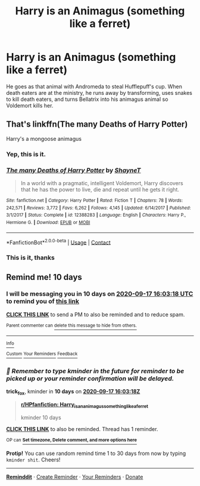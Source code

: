 #+TITLE: Harry is an Animagus (something like a ferret)

* Harry is an Animagus (something like a ferret)
:PROPERTIES:
:Author: ravenclaw-raven
:Score: 10
:DateUnix: 1599485183.0
:DateShort: 2020-Sep-07
:FlairText: What's That Fic?
:END:
He goes as that animal with Andromeda to steal Hufflepuff's cup. When death eaters are at the ministry, he runs away by transforming, uses snakes to kill death eaters, and turns Bellatrix into his animagus animal so Voldemort kills her.


** That's linkffn(The many Deaths of Harry Potter)

Harry's a mongoose animagus
:PROPERTIES:
:Author: rohan62442
:Score: 12
:DateUnix: 1599494863.0
:DateShort: 2020-Sep-07
:END:

*** Yep, this is it.
:PROPERTIES:
:Author: darlingnicky
:Score: 4
:DateUnix: 1599496212.0
:DateShort: 2020-Sep-07
:END:


*** [[https://www.fanfiction.net/s/12388283/1/][*/The many Deaths of Harry Potter/*]] by [[https://www.fanfiction.net/u/1541014/ShayneT][/ShayneT/]]

#+begin_quote
  In a world with a pragmatic, intelligent Voldemort, Harry discovers that he has the power to live, die and repeat until he gets it right.
#+end_quote

^{/Site/:} ^{fanfiction.net} ^{*|*} ^{/Category/:} ^{Harry} ^{Potter} ^{*|*} ^{/Rated/:} ^{Fiction} ^{T} ^{*|*} ^{/Chapters/:} ^{78} ^{*|*} ^{/Words/:} ^{242,571} ^{*|*} ^{/Reviews/:} ^{3,772} ^{*|*} ^{/Favs/:} ^{6,262} ^{*|*} ^{/Follows/:} ^{4,145} ^{*|*} ^{/Updated/:} ^{6/14/2017} ^{*|*} ^{/Published/:} ^{3/1/2017} ^{*|*} ^{/Status/:} ^{Complete} ^{*|*} ^{/id/:} ^{12388283} ^{*|*} ^{/Language/:} ^{English} ^{*|*} ^{/Characters/:} ^{Harry} ^{P.,} ^{Hermione} ^{G.} ^{*|*} ^{/Download/:} ^{[[http://www.ff2ebook.com/old/ffn-bot/index.php?id=12388283&source=ff&filetype=epub][EPUB]]} ^{or} ^{[[http://www.ff2ebook.com/old/ffn-bot/index.php?id=12388283&source=ff&filetype=mobi][MOBI]]}

--------------

*FanfictionBot*^{2.0.0-beta} | [[https://github.com/FanfictionBot/reddit-ffn-bot/wiki/Usage][Usage]] | [[https://www.reddit.com/message/compose?to=tusing][Contact]]
:PROPERTIES:
:Author: FanfictionBot
:Score: 3
:DateUnix: 1599494885.0
:DateShort: 2020-Sep-07
:END:


*** This is it, thanks
:PROPERTIES:
:Author: ravenclaw-raven
:Score: 2
:DateUnix: 1599503762.0
:DateShort: 2020-Sep-07
:END:


** Remind me! 10 days
:PROPERTIES:
:Author: trick_fox
:Score: 0
:DateUnix: 1599494598.0
:DateShort: 2020-Sep-07
:END:

*** I will be messaging you in 10 days on [[http://www.wolframalpha.com/input/?i=2020-09-17%2016:03:18%20UTC%20To%20Local%20Time][*2020-09-17 16:03:18 UTC*]] to remind you of [[https://np.reddit.com/r/HPfanfiction/comments/io7efy/harry_is_an_animagus_something_like_a_ferret/g4cevrs/?context=3][*this link*]]

[[https://np.reddit.com/message/compose/?to=RemindMeBot&subject=Reminder&message=%5Bhttps%3A%2F%2Fwww.reddit.com%2Fr%2FHPfanfiction%2Fcomments%2Fio7efy%2Fharry_is_an_animagus_something_like_a_ferret%2Fg4cevrs%2F%5D%0A%0ARemindMe%21%202020-09-17%2016%3A03%3A18%20UTC][*CLICK THIS LINK*]] to send a PM to also be reminded and to reduce spam.

^{Parent commenter can} [[https://np.reddit.com/message/compose/?to=RemindMeBot&subject=Delete%20Comment&message=Delete%21%20io7efy][^{delete this message to hide from others.}]]

--------------

[[https://np.reddit.com/r/RemindMeBot/comments/e1bko7/remindmebot_info_v21/][^{Info}]]

[[https://np.reddit.com/message/compose/?to=RemindMeBot&subject=Reminder&message=%5BLink%20or%20message%20inside%20square%20brackets%5D%0A%0ARemindMe%21%20Time%20period%20here][^{Custom}]]
[[https://np.reddit.com/message/compose/?to=RemindMeBot&subject=List%20Of%20Reminders&message=MyReminders%21][^{Your Reminders}]]
[[https://np.reddit.com/message/compose/?to=Watchful1&subject=RemindMeBot%20Feedback][^{Feedback}]]
:PROPERTIES:
:Author: RemindMeBot
:Score: 1
:DateUnix: 1599495199.0
:DateShort: 2020-Sep-07
:END:


*** /👀 Remember to type kminder in the future for reminder to be picked up or your reminder confirmation will be delayed./

*trick_fox*, kminder in *10 days* on [[https://www.reminddit.com/time?dt=2020-09-17%2016:03:18Z&reminder_id=2e896b29247444b7b6455cfa8c6e7e0c&subreddit=HPfanfiction][*2020-09-17 16:03:18Z*]]

#+begin_quote
  [[/r/HPfanfiction/comments/io7efy/harry_is_an_animagus_something_like_a_ferret/g4cevrs/?context=3][*r/HPfanfiction: Harry_is_an_animagus_something_like_a_ferret*]]

  kminder 10 days
#+end_quote

[[https://reddit.com/message/compose/?to=remindditbot&subject=Reminder%20from%20Link&message=your_message%0Akminder%202020-09-17T16%3A03%3A18%0A%0A%0A%0A---Server%20settings%20below.%20Do%20not%20change---%0A%0Apermalink%21%20%2Fr%2FHPfanfiction%2Fcomments%2Fio7efy%2Fharry_is_an_animagus_something_like_a_ferret%2Fg4cevrs%2F][*CLICK THIS LINK*]] to also be reminded. Thread has 1 reminder.

^{OP can} [[https://www.reminddit.com/time?dt=2020-09-17%2016:03:18Z&reminder_id=2e896b29247444b7b6455cfa8c6e7e0c&subreddit=HPfanfiction][^{*Set timezone, Delete comment, and more options here*}]]

*Protip!* You can use random remind time 1 to 30 days from now by typing =kminder shit=. Cheers!

--------------

[[https://www.reminddit.com][*Reminddit*]] · [[https://reddit.com/message/compose/?to=remindditbot&subject=Reminder&message=your_message%0A%0Akminder%20time_or_time_from_now][Create Reminder]] · [[https://reddit.com/message/compose/?to=remindditbot&subject=List%20Of%20Reminders&message=listReminders%21][Your Reminders]] · [[https://paypal.me/reminddit][Donate]]
:PROPERTIES:
:Author: remindditbot
:Score: 1
:DateUnix: 1599495199.0
:DateShort: 2020-Sep-07
:END:
